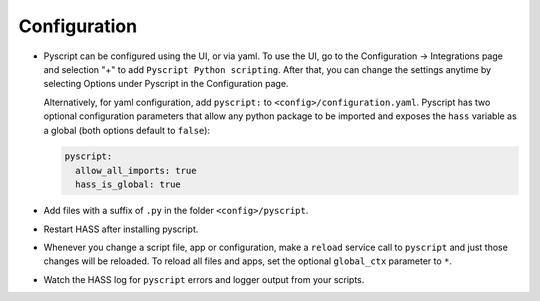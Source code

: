 Configuration
=============

-  Pyscript can be configured using the UI, or via yaml. To use the UI, go to the
   Configuration -> Integrations page and selection "+" to add ``Pyscript Python scripting``.
   After that, you can change the settings anytime by selecting Options under Pyscript
   in the Configuration page.

   Alternatively, for yaml configuration, add ``pyscript:`` to ``<config>/configuration.yaml``.
   Pyscript has two optional configuration parameters that allow any python package to be
   imported and exposes the ``hass`` variable as a global (both options default to ``false``):

   .. code:: yaml

      pyscript:
        allow_all_imports: true
        hass_is_global: true

-  Add files with a suffix of ``.py`` in the folder ``<config>/pyscript``.
-  Restart HASS after installing pyscript.
-  Whenever you change a script file, app or configuration, make a ``reload`` service call to ``pyscript``
   and just those changes will be reloaded. To reload all files and apps, set the optional ``global_ctx``
   parameter to ``*``.
-  Watch the HASS log for ``pyscript`` errors and logger output from your scripts.
